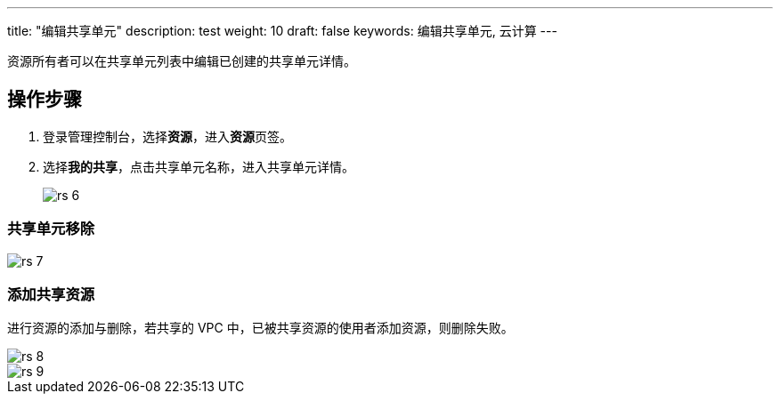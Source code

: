 ---
title: "编辑共享单元"
description: test
weight: 10
draft: false
keywords: 编辑共享单元, 云计算
---


资源所有者可以在共享单元列表中编辑已创建的共享单元详情。

== 操作步骤

. 登录管理控制台，选择**资源**，进入**资源**页签。
. 选择**我的共享**，点击共享单元名称，进入共享单元详情。
+
image::/images/cloud_service/operation/resource/rs_6.png[]

=== 共享单元移除

image::/images/cloud_service/operation/resource/rs_7.png[]

=== 添加共享资源

进行资源的添加与删除，若共享的 VPC 中，已被共享资源的使用者添加资源，则删除失败。

image::/images/cloud_service/operation/resource/rs_8.png[]

image::/images/cloud_service/operation/resource/rs_9.png[]

